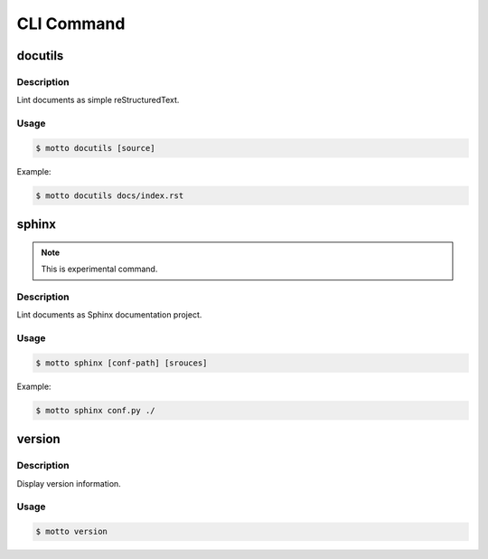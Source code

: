 ===========
CLI Command
===========

docutils
========

Description
-----------

Lint documents as simple reStructuredText.

Usage
-------

.. code-block:: bash

   $ motto docutils [source]

Example:

.. code-block:: bash

   $ motto docutils docs/index.rst

sphinx
======

.. note::

   This is experimental command.

Description
-----------

Lint documents as Sphinx documentation project.

Usage
-------

.. code-block:: bash

   $ motto sphinx [conf-path] [srouces]

Example:

.. code-block:: bash

   $ motto sphinx conf.py ./

version
=======

Description
-----------

Display version information.

Usage
-------

.. code-block::

   $ motto version
